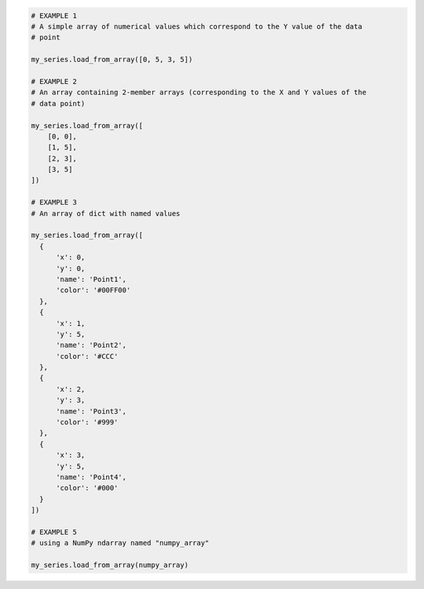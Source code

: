 .. code-block:: python

  # EXAMPLE 1
  # A simple array of numerical values which correspond to the Y value of the data
  # point

  my_series.load_from_array([0, 5, 3, 5])

  # EXAMPLE 2
  # An array containing 2-member arrays (corresponding to the X and Y values of the
  # data point)

  my_series.load_from_array([
      [0, 0],
      [1, 5],
      [2, 3],
      [3, 5]
  ])

  # EXAMPLE 3
  # An array of dict with named values

  my_series.load_from_array([
    {
        'x': 0,
        'y': 0,
        'name': 'Point1',
        'color': '#00FF00'
    },
    {
        'x': 1,
        'y': 5,
        'name': 'Point2',
        'color': '#CCC'
    },
    {
        'x': 2,
        'y': 3,
        'name': 'Point3',
        'color': '#999'
    },
    {
        'x': 3,
        'y': 5,
        'name': 'Point4',
        'color': '#000'
    }
  ])

  # EXAMPLE 5
  # using a NumPy ndarray named "numpy_array"

  my_series.load_from_array(numpy_array)

.. collapse:: Method Signature

  .. method:: load_from_array(cls, value)
    :noindex:
    :classmethod:

    Update the :term:`series` instance's ``data`` property with data populated from
    an array-like ``value``.

    This method is specifically used to parse data that is input to
    **Highcharts for Python** without property names, in an array-organized structure as
    described in the `Highcharts JS <https://www.highcharts.com>`__ documentation.

    .. seealso::

      The specific structure of the expected array is highly dependent on the type of data
      point that the series needs, which itself is dependent on the series type itself.

      Please review the detailed :ref:`series documentation <series_documentation>` for
      series type-specific details of relevant array structures.

    :param value: The value that should contain the data which will be converted into data
      point instances.

      .. note::

        If ``value`` is not an iterable, it will be converted into an iterable to be
        further de-serialized correctly.

    :type value: iterable

